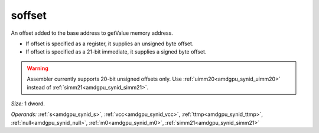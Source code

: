 ..
    **************************************************
    *                                                *
    *   Automatically generated file, do not edit!   *
    *                                                *
    **************************************************

.. _amdgpu_synid10_offset_smem_plain:

soffset
===========================

An offset added to the base address to getValue memory address.

* If offset is specified as a register, it supplies an unsigned byte offset.
* If offset is specified as a 21-bit immediate, it supplies a signed byte offset.

.. WARNING:: Assembler currently supports 20-bit unsigned offsets only. Use :ref:`uimm20<amdgpu_synid_uimm20>` instead of :ref:`simm21<amdgpu_synid_simm21>`.

*Size:* 1 dword.

*Operands:* :ref:`s<amdgpu_synid_s>`, :ref:`vcc<amdgpu_synid_vcc>`, :ref:`ttmp<amdgpu_synid_ttmp>`, :ref:`null<amdgpu_synid_null>`, :ref:`m0<amdgpu_synid_m0>`, :ref:`simm21<amdgpu_synid_simm21>`
